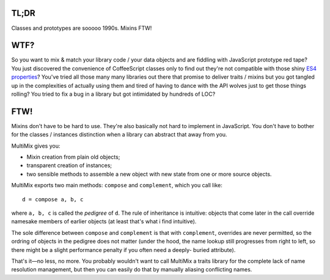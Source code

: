 

.. image:: https://github.com/loveencounterflow/MULTIMIX/raw/master/artwork/multimix-small.png
   :align: left



TL;DR
============================================================================================================

Classes and prototypes are sooooo 1990s. Mixins FTW!


WTF?
============================================================================================================

So you want to mix & match your library code / your data objects and are fiddling with JavaScript prototype
red tape? You just discovered the convenience of CoffeeScript classes only to find out they're not
compatible with those shiny `ES4 properties`_? You've tried all those many many libraries out there that
promise to deliver traits / mixins but you got tangled up in the complexities of actually using them and
tired of having to dance with the API wolves just to get those things rolling? You tried to fix a bug in a
library but got intimidated by hundreds of LOC?

.. _ES4 properties: https://developer.mozilla.org/en/JavaScript/Reference/Global_Objects/Object/defineProperty


FTW!
============================================================================================================

Mixins don't have to be hard to use. They're also basically not hard to implement in JavaScript. You don't
have to bother for the classes / instances distinction when a library can abstract that away from you.

MultiMix gives you:

* Mixin creation from plain old objects;

* transparent creation of instances;

* two sensible methods to assemble a new object with new state from one or more source objects.

MultiMix exports two main methods: ``compose`` and ``complement``, which you call like::

  d = compose a, b, c

where ``a, b, c`` is called the *pedigree* of ``d``. The rule of inheritance is intuitive: objects that come
later in the call override namesake members of earlier objects (at least that's what i find intuitive).

The sole difference between ``compose`` and ``complement`` is that with ``complement``, overrides are never
permitted, so the ordring of objects in the pedigree does not matter (under the hood, the name lookup still
progresses from right to left, so there might be a slight performance penalty if you often need a deeply-
buried attribute).

That's it—no less, no more. You probably wouldn't want to call MultiMix a traits library for the complete
lack of name resolution management, but then you can easily do that by manually aliasing conflicting names.










